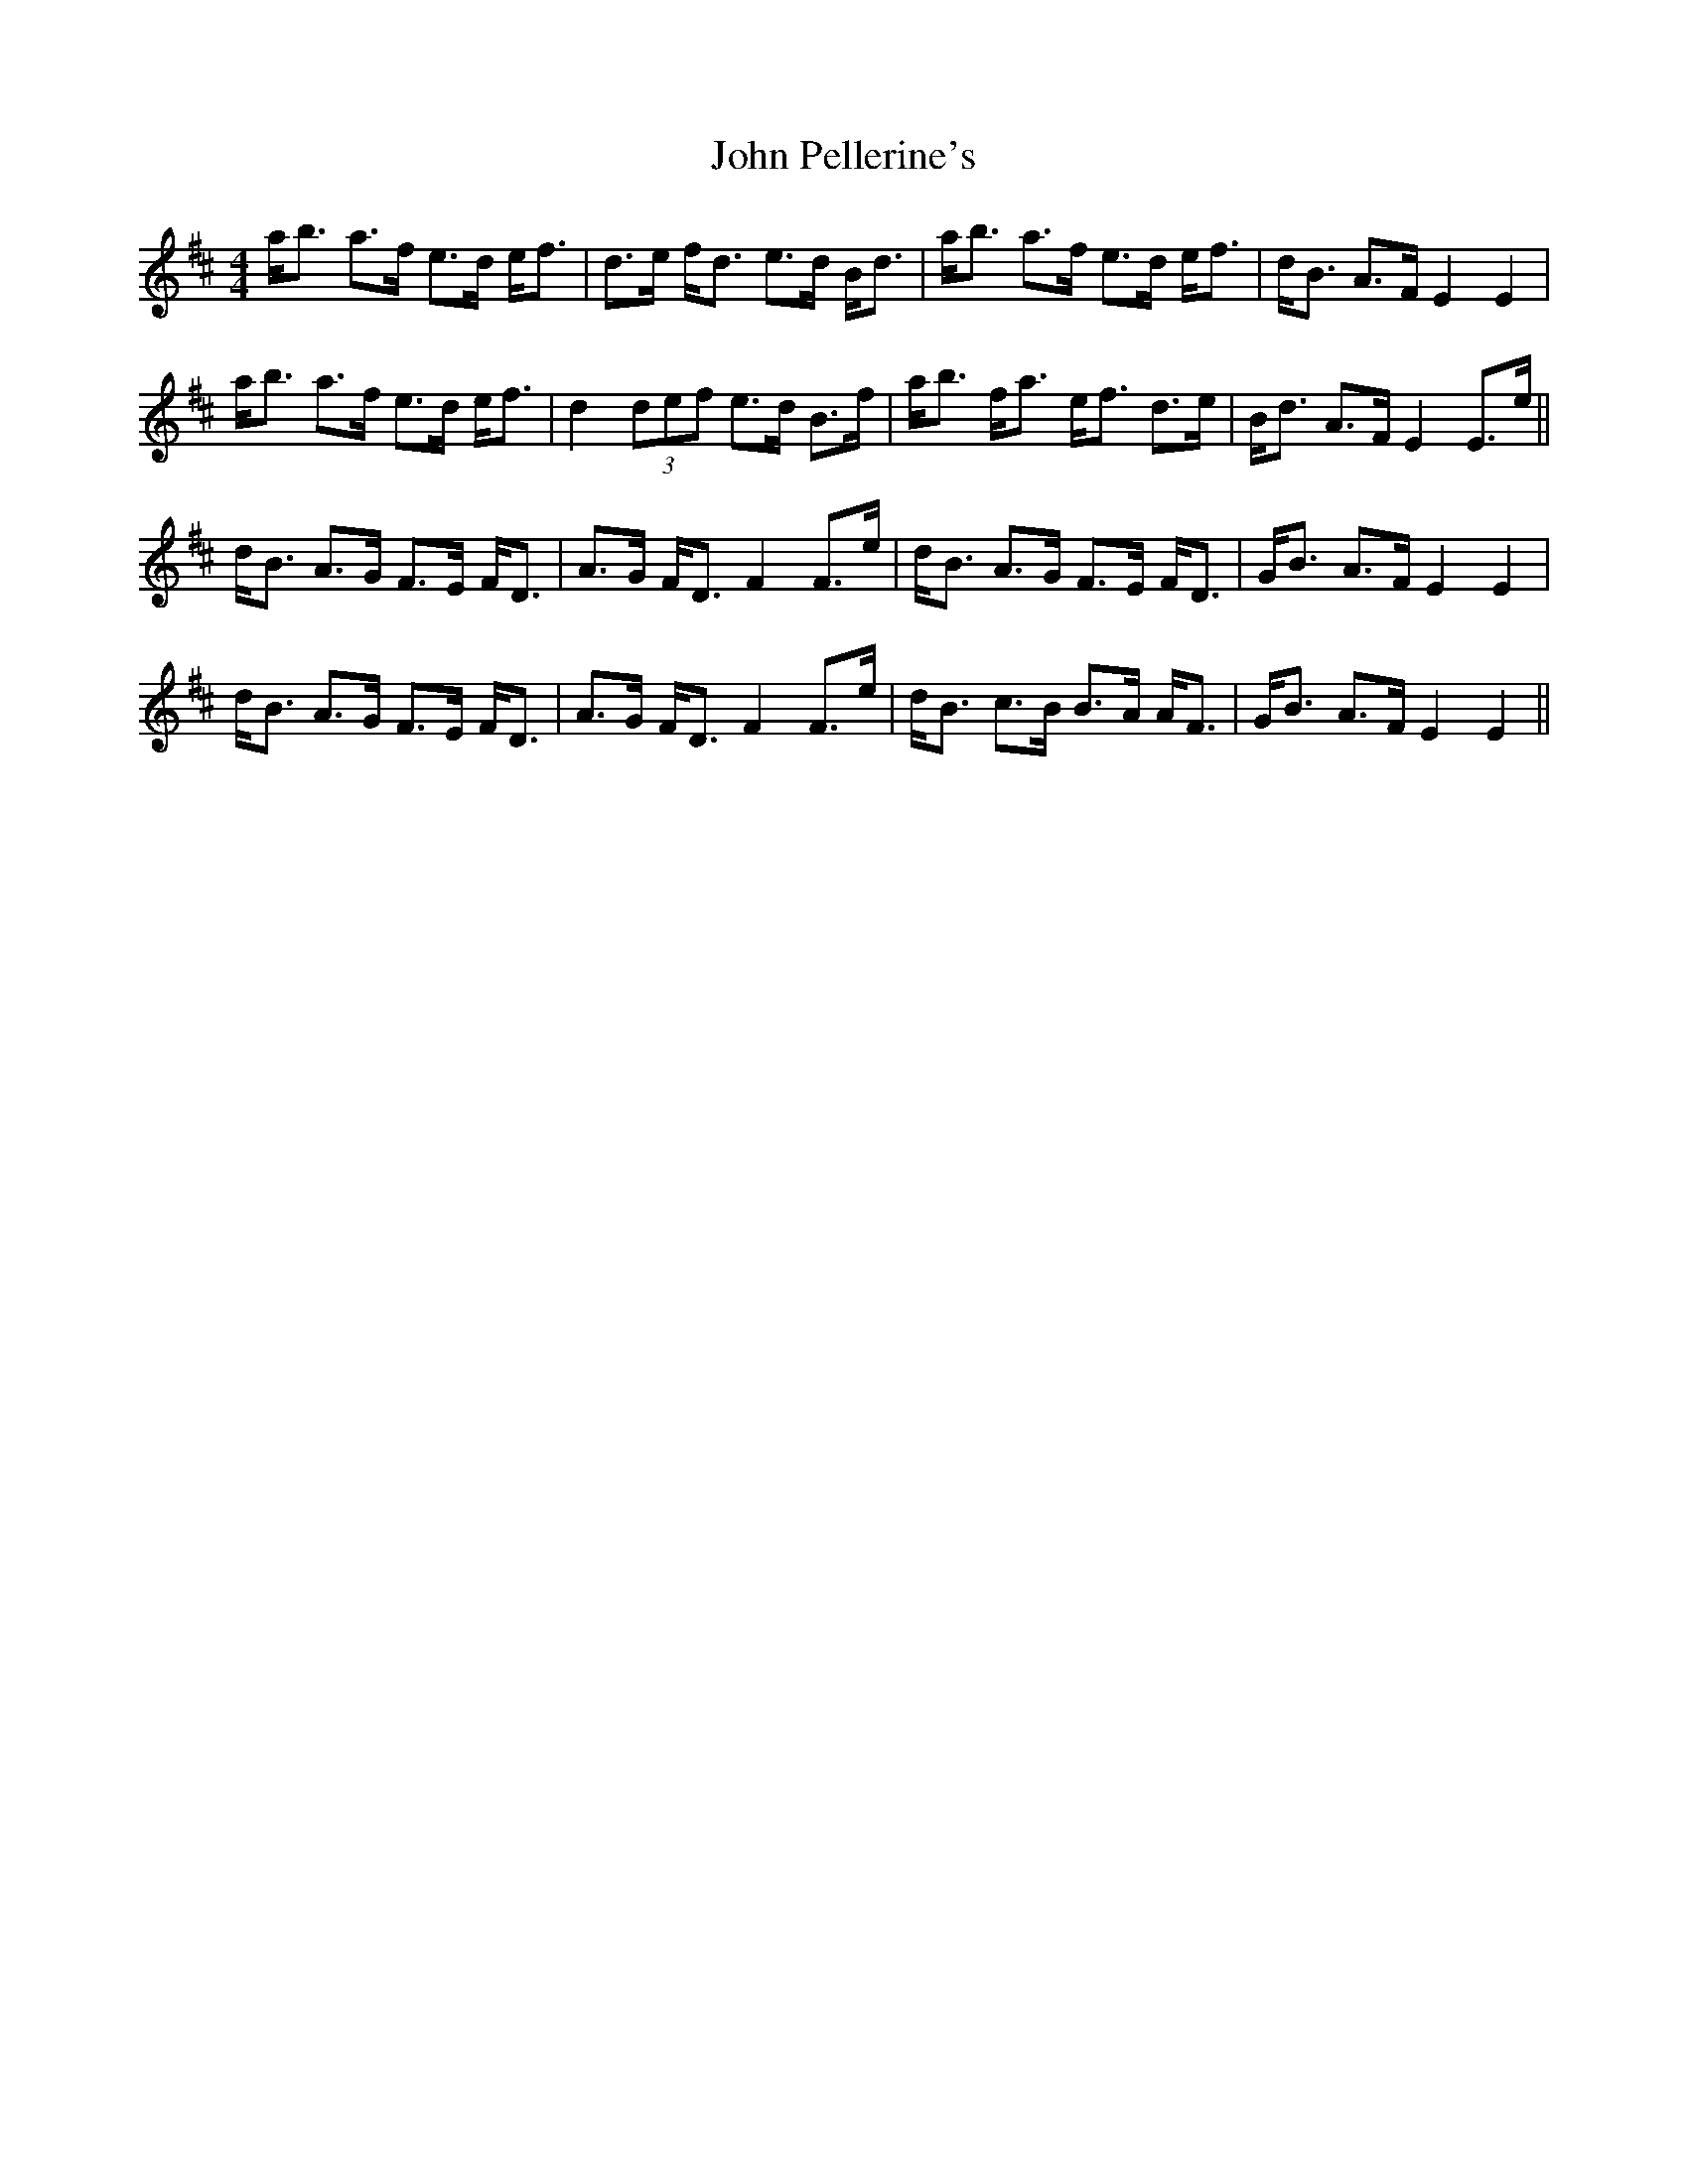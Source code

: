 X: 20615
T: John Pellerine's
R: strathspey
M: 4/4
K: Dmajor
a<b a>f e>d e<f|d>e f<d e>d B<d|a<b a>f e>d e<f|d<B A>F E2 E2|
a<b a>f e>d e<f|d2 (3def e>d B>f|a<b f<a e<f d>e|B<d A>F E2 E>e||
d<B A>G F>E F<D|A>G F<D F2 F>e|d<B A>G F>E F<D|G<B A>F E2 E2|
d<B A>G F>E F<D|A>G F<D F2 F>e|d<B c>B B>A A<F|G<B A>F E2 E2||


